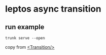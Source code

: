 * leptos async transition

** run example

#+begin_src shell
trunk serve --open
#+end_src


copy from [[https://book.leptos.dev/async/12_transition.html][<Transition/>]]
